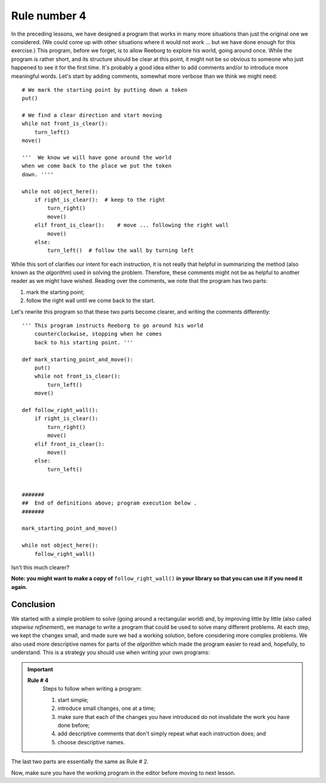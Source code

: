 Rule number 4
=============

In the preceding lessons, we have designed a program that works in many
more situations than just the original one we considered. (We could come
up with other situations where it would not work ... but we have done
enough for this exercise.) This program, before we forget, is to allow
Reeborg to explore his world, going around once. While the program is
rather short, and its structure should be clear at this point, it might
not be so obvious to someone who just happened to see it for the first
time. It's probably a good idea either to add comments and/or to
introduce more meaningful words. Let's start by adding comments,
somewhat more verbose than we think we might need::

    # We mark the starting point by putting down a token
    put()

    # We find a clear direction and start moving
    while not front_is_clear():
        turn_left()
    move()

    '''  We know we will have gone around the world
    when we come back to the place we put the token
    down. ''''

    while not object_here():
        if right_is_clear():  # keep to the right
            turn_right()
            move()
        elif front_is_clear():    # move ... following the right wall
            move()
        else:
            turn_left()  # follow the wall by turning left

While this sort of clarifies our intent for each instruction, it is
not really that helpful in summarizing the method (also known as the
*algorithm*) used in solving the problem. Therefore, these comments
might not be as helpful to another reader as we might have wished.
Reading over the comments, we note that the program has two parts:

#. mark the starting point;
#. follow the right wall until we come back to the start.


Let's rewrite this program so that these two parts become clearer,
and writing the comments differently::

    ''' This program instructs Reeborg to go around his world
        counterclockwise, stopping when he comes
        back to his starting point. '''

    def mark_starting_point_and_move():
        put()
        while not front_is_clear():
            turn_left()
        move()

    def follow_right_wall():
        if right_is_clear():
            turn_right()
            move()
        elif front_is_clear():
            move()
        else:
            turn_left()


    #######
    ##  End of definitions above; program execution below .
    #######

    mark_starting_point_and_move()

    while not object_here():
        follow_right_wall()

Isn't this much clearer?

**Note: you might want to make a copy of** ``follow_right_wall()`` **in your
library so that you can use it if you need it again.**

Conclusion
----------

We started with a simple problem to solve (going around a rectangular
world) and, by improving little by little (also called *stepwise
refinement*), we manage to write a program that could be used to solve
many different problems. At each step, we kept the changes small, and
made sure we had a working solution, before considering more complex
problems. We also used more descriptive names for parts of the
*algorithm* which made the program easier to read and, hopefully, to
understand. This is a strategy you should use when writing your own
programs:

.. index:: Rule # 4

.. important::

    **Rule # 4**
        Steps to follow when writing a program:

        #. start simple;
        #. introduce small changes, one at a time;
        #. make sure that each of the changes you have introduced do not
           invalidate the work you have done before;
        #. add descriptive comments that don't simply repeat what each instruction does; and
        #. choose descriptive names.

The last two parts are essentially the same as Rule # 2.

Now, make sure you have the working program in the editor before moving
to next lesson.

